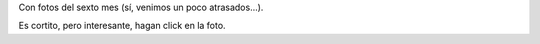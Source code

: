 .. title: Un video más de Felipe
.. date: 2010-09-08 02:01:02
.. tags: video, Felipe, fotos

Con fotos del sexto mes (sí, venimos un poco atrasados...).

Es cortito, pero interesante, hagan click en la foto.

.. image:: http://www.taniquetil.com.ar/facundo/imgs/felipemes6.jpeg
    :alt: Click para ver el video
    :link: http://www.taniquetil.com.ar/facundo/FelipeSextoMes.ogv
